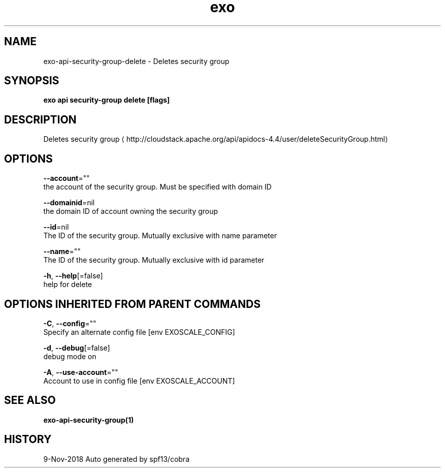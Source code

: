 .TH "exo" "1" "Nov 2018" "Auto generated by spf13/cobra" "" 
.nh
.ad l


.SH NAME
.PP
exo\-api\-security\-group\-delete \- Deletes security group


.SH SYNOPSIS
.PP
\fBexo api security\-group delete [flags]\fP


.SH DESCRIPTION
.PP
Deletes security group 
\[la]http://cloudstack.apache.org/api/apidocs-4.4/user/deleteSecurityGroup.html\[ra]


.SH OPTIONS
.PP
\fB\-\-account\fP=""
    the account of the security group. Must be specified with domain ID

.PP
\fB\-\-domainid\fP=nil
    the domain ID of account owning the security group

.PP
\fB\-\-id\fP=nil
    The ID of the security group. Mutually exclusive with name parameter

.PP
\fB\-\-name\fP=""
    The ID of the security group. Mutually exclusive with id parameter

.PP
\fB\-h\fP, \fB\-\-help\fP[=false]
    help for delete


.SH OPTIONS INHERITED FROM PARENT COMMANDS
.PP
\fB\-C\fP, \fB\-\-config\fP=""
    Specify an alternate config file [env EXOSCALE\_CONFIG]

.PP
\fB\-d\fP, \fB\-\-debug\fP[=false]
    debug mode on

.PP
\fB\-A\fP, \fB\-\-use\-account\fP=""
    Account to use in config file [env EXOSCALE\_ACCOUNT]


.SH SEE ALSO
.PP
\fBexo\-api\-security\-group(1)\fP


.SH HISTORY
.PP
9\-Nov\-2018 Auto generated by spf13/cobra

